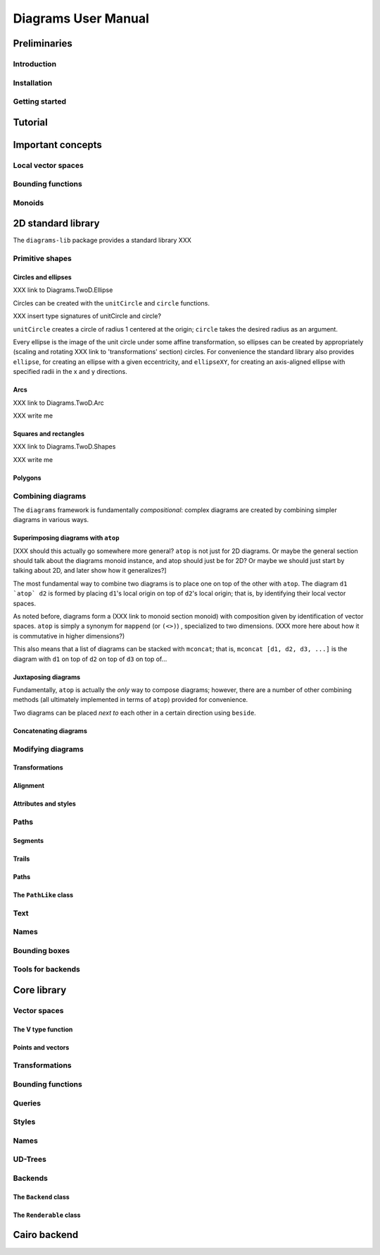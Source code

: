 .. role:: pkg(literal)
.. role:: hs(literal)

.. default-role:: hs

====================
Diagrams User Manual
====================

Preliminaries
=============

Introduction
------------

Installation
------------

Getting started
---------------

Tutorial
========

Important concepts
==================

Local vector spaces
-------------------

Bounding functions
------------------

Monoids
-------

2D standard library
===================

The `diagrams-lib`:pkg: package provides a standard library XXX

Primitive shapes
----------------

Circles and ellipses
~~~~~~~~~~~~~~~~~~~~

XXX link to Diagrams.TwoD.Ellipse

Circles can be created with the `unitCircle` and `circle`
functions. 

XXX insert type signatures of unitCircle and circle?

`unitCircle` creates a circle of radius 1 centered at the
origin; `circle` takes the desired radius as an argument.

Every ellipse is the image of the unit circle under some affine
transformation, so ellipses can be created by appropriately (scaling
and rotating XXX link to 'transformations' section) circles.  For
convenience the standard library also provides `ellipse`, for creating
an ellipse with a given eccentricity, and `ellipseXY`, for creating an
axis-aligned ellipse with specified radii in the x and y directions.

Arcs
~~~~

XXX link to Diagrams.TwoD.Arc

XXX write me

Squares and rectangles
~~~~~~~~~~~~~~~~~~~~~~

XXX link to Diagrams.TwoD.Shapes

XXX write me

Polygons
~~~~~~~~

Combining diagrams
------------------

The ``diagrams`` framework is fundamentally *compositional*: complex
diagrams are created by combining simpler diagrams in various ways.

Superimposing diagrams with `atop`
~~~~~~~~~~~~~~~~~~~~~~~~~~~~~~~~~~

[XXX should this actually go somewhere more general?  `atop` is not
just for 2D diagrams.  Or maybe the general section should talk about
the diagrams monoid instance, and atop should just be for 2D?  Or
maybe we should just start by talking about 2D, and later show how it
generalizes?]

The most fundamental way to combine two diagrams is to place one on
top of the other with `atop`.  The diagram `d1 \`atop\` d2` is formed
by placing `d1`'s local origin on top of `d2`'s local origin; that is,
by identifying their local vector spaces.  

As noted before, diagrams form a (XXX link to monoid section monoid)
with composition given by identification of vector spaces.  `atop` is
simply a synonym for `mappend` (or `(<>)`) , specialized to two
dimensions.  (XXX more here about how it is commutative in higher
dimensions?)

This also means that a list of diagrams can be stacked with `mconcat`;
that is, `mconcat [d1, d2, d3, ...]` is the diagram with `d1` on top
of `d2` on top of `d3` on top of...

Juxtaposing diagrams
~~~~~~~~~~~~~~~~~~~~

Fundamentally, `atop` is actually the *only* way to compose diagrams;
however, there are a number of other combining methods (all ultimately
implemented in terms of `atop`) provided for convenience.

Two diagrams can be placed *next to* each other in a certain direction
using `beside`. 

Concatenating diagrams
~~~~~~~~~~~~~~~~~~~~~~

Modifying diagrams
------------------

Transformations
~~~~~~~~~~~~~~~

Alignment
~~~~~~~~~

Attributes and styles
~~~~~~~~~~~~~~~~~~~~~

Paths
-----

Segments
~~~~~~~~

Trails
~~~~~~

Paths
~~~~~

The `PathLike` class
~~~~~~~~~~~~~~~~~~~~~~

Text
----

Names
-----

Bounding boxes
--------------

Tools for backends
------------------

Core library
============

Vector spaces
-------------

The V type function
~~~~~~~~~~~~~~~~~~~

Points and vectors
~~~~~~~~~~~~~~~~~~

Transformations
---------------

Bounding functions
------------------

Queries
-------

Styles
------

Names
-----

UD-Trees
--------

Backends
--------

The `Backend` class
~~~~~~~~~~~~~~~~~~~~~

The `Renderable` class
~~~~~~~~~~~~~~~~~~~~~~~~

Cairo backend
=============
